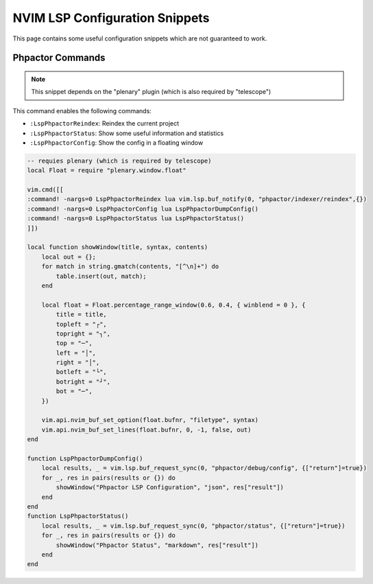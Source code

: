 NVIM LSP Configuration Snippets
===============================

This page contains some useful configuration snippets which are not guaranteed
to work.

Phpactor Commands
-----------------

.. note::

   This snippet depends on the "plenary" plugin (which is also required by
   "telescope")

This command enables the following commands:

- ``:LspPhpactorReindex``: Reindex the current project
- ``:LspPhpactorStatus``: Show some useful information and statistics
- ``:LspPhpactorConfig``: Show the config in a floating window

.. code-block:: lua

    -- requies plenary (which is required by telescope)
    local Float = require "plenary.window.float"

    vim.cmd([[
    :command! -nargs=0 LspPhpactorReindex lua vim.lsp.buf_notify(0, "phpactor/indexer/reindex",{})
    :command! -nargs=0 LspPhpactorConfig lua LspPhpactorDumpConfig()
    :command! -nargs=0 LspPhpactorStatus lua LspPhpactorStatus()
    ]])

    local function showWindow(title, syntax, contents)
        local out = {};
        for match in string.gmatch(contents, "[^\n]+") do
            table.insert(out, match);
        end

        local float = Float.percentage_range_window(0.6, 0.4, { winblend = 0 }, {
            title = title,
            topleft = "┌",
            topright = "┐",
            top = "─",
            left = "│",
            right = "│",
            botleft = "└",
            botright = "┘",
            bot = "─",
        })

        vim.api.nvim_buf_set_option(float.bufnr, "filetype", syntax)
        vim.api.nvim_buf_set_lines(float.bufnr, 0, -1, false, out)
    end

    function LspPhpactorDumpConfig()
        local results, _ = vim.lsp.buf_request_sync(0, "phpactor/debug/config", {["return"]=true})
        for _, res in pairs(results or {}) do
            showWindow("Phpactor LSP Configuration", "json", res["result"])
        end
    end
    function LspPhpactorStatus()
        local results, _ = vim.lsp.buf_request_sync(0, "phpactor/status", {["return"]=true})
        for _, res in pairs(results or {}) do
            showWindow("Phpactor Status", "markdown", res["result"])
        end
    end
